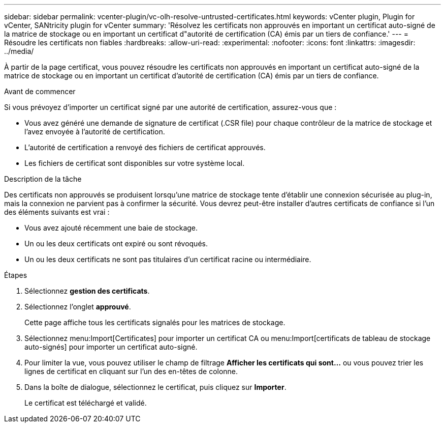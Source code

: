 ---
sidebar: sidebar 
permalink: vcenter-plugin/vc-olh-resolve-untrusted-certificates.html 
keywords: vCenter plugin, Plugin for vCenter, SANtricity plugin for vCenter 
summary: 'Résolvez les certificats non approuvés en important un certificat auto-signé de la matrice de stockage ou en important un certificat d"autorité de certification (CA) émis par un tiers de confiance.' 
---
= Résoudre les certificats non fiables
:hardbreaks:
:allow-uri-read: 
:experimental: 
:nofooter: 
:icons: font
:linkattrs: 
:imagesdir: ../media/


[role="lead"]
À partir de la page certificat, vous pouvez résoudre les certificats non approuvés en important un certificat auto-signé de la matrice de stockage ou en important un certificat d'autorité de certification (CA) émis par un tiers de confiance.

.Avant de commencer
Si vous prévoyez d'importer un certificat signé par une autorité de certification, assurez-vous que :

* Vous avez généré une demande de signature de certificat (.CSR file) pour chaque contrôleur de la matrice de stockage et l'avez envoyée à l'autorité de certification.
* L'autorité de certification a renvoyé des fichiers de certificat approuvés.
* Les fichiers de certificat sont disponibles sur votre système local.


.Description de la tâche
Des certificats non approuvés se produisent lorsqu'une matrice de stockage tente d'établir une connexion sécurisée au plug-in, mais la connexion ne parvient pas à confirmer la sécurité. Vous devrez peut-être installer d'autres certificats de confiance si l'un des éléments suivants est vrai :

* Vous avez ajouté récemment une baie de stockage.
* Un ou les deux certificats ont expiré ou sont révoqués.
* Un ou les deux certificats ne sont pas titulaires d'un certificat racine ou intermédiaire.


.Étapes
. Sélectionnez *gestion des certificats*.
. Sélectionnez l'onglet *approuvé*.
+
Cette page affiche tous les certificats signalés pour les matrices de stockage.

. Sélectionnez menu:Import[Certificates] pour importer un certificat CA ou menu:Import[certificats de tableau de stockage auto-signés] pour importer un certificat auto-signé.
. Pour limiter la vue, vous pouvez utiliser le champ de filtrage *Afficher les certificats qui sont...* ou vous pouvez trier les lignes de certificat en cliquant sur l'un des en-têtes de colonne.
. Dans la boîte de dialogue, sélectionnez le certificat, puis cliquez sur *Importer*.
+
Le certificat est téléchargé et validé.


